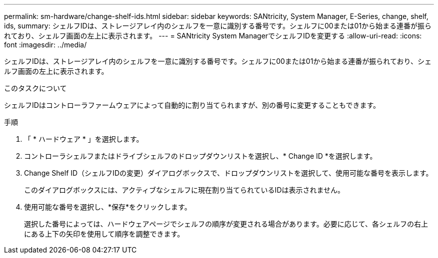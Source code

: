 ---
permalink: sm-hardware/change-shelf-ids.html 
sidebar: sidebar 
keywords: SANtricity, System Manager, E-Series, change, shelf, ids, 
summary: シェルフIDは、ストレージアレイ内のシェルフを一意に識別する番号です。シェルフに00または01から始まる連番が振られており、シェルフ画面の左上に表示されます。 
---
= SANtricity System ManagerでシェルフIDを変更する
:allow-uri-read: 
:icons: font
:imagesdir: ../media/


[role="lead"]
シェルフIDは、ストレージアレイ内のシェルフを一意に識別する番号です。シェルフに00または01から始まる連番が振られており、シェルフ画面の左上に表示されます。

.このタスクについて
シェルフIDはコントローラファームウェアによって自動的に割り当てられますが、別の番号に変更することもできます。

.手順
. 「 * ハードウェア * 」を選択します。
. コントローラシェルフまたはドライブシェルフのドロップダウンリストを選択し、* Change ID *を選択します。
. Change Shelf ID（シェルフIDの変更）ダイアログボックスで、ドロップダウンリストを選択して、使用可能な番号を表示します。
+
このダイアログボックスには、アクティブなシェルフに現在割り当てられているIDは表示されません。

. 使用可能な番号を選択し、*保存*をクリックします。
+
選択した番号によっては、ハードウェアページでシェルフの順序が変更される場合があります。必要に応じて、各シェルフの右上にある上下の矢印を使用して順序を調整できます。


